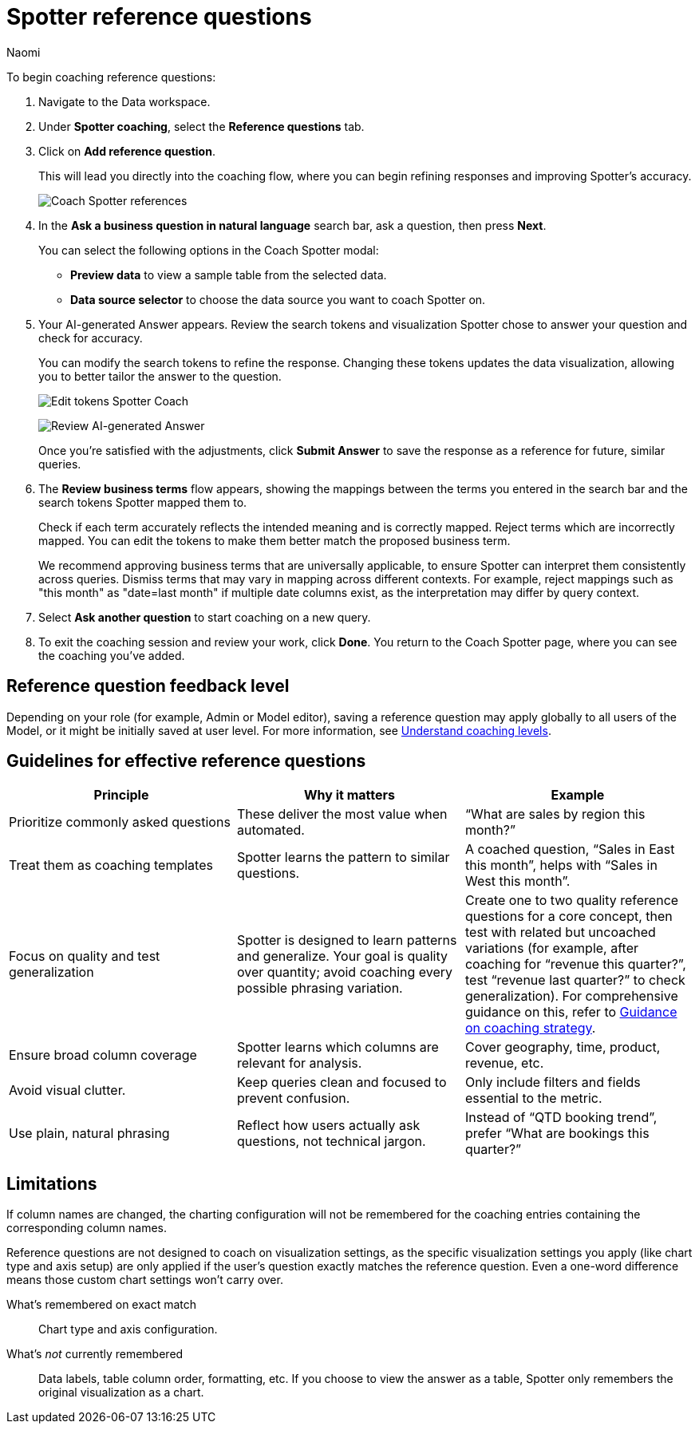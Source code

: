 = Spotter reference questions
:last_updated: 8/18/25
:author: Naomi
:description: Reference questions teach Spotter how to accurately interpret specific common questions.
:linkattrs:
:page-layout: default-cloud
:experimental:
:jira: SCAL-268323


To begin coaching reference questions:


. Navigate to the Data workspace.
. Under *Spotter coaching*, select the *Reference questions* tab.
. Click on *Add reference question*.
+
This will lead you directly into the coaching flow, where you can begin refining responses and improving Spotter's accuracy.
+
[.bordered]
image:spotter-coach-reference.png[Coach Spotter references]


. In the *Ask a business question in natural language* search bar, ask a question, then press *Next*.
+
You can select the following options in the Coach Spotter modal:
+
--
* *Preview data* to view a sample table from the selected data.
* *Data source selector* to choose the data source you want to coach Spotter on.
--


. Your AI-generated Answer appears. Review the search tokens and visualization Spotter chose to answer your question and check for accuracy.
+
You can modify the search tokens to refine the response. Changing these tokens updates the data visualization, allowing you to better tailor the answer to the question.
+
[.bordered]
image:spotter-coach-edit.png[Edit tokens Spotter Coach]
+
[.bordered]
image:spotter-coach-edited.png[Review AI-generated Answer]
+
Once you're satisfied with the adjustments, click *Submit Answer* to save the response as a reference for future, similar queries.


. The *Review business terms* flow appears, showing the mappings between the terms you entered in the search bar and the search tokens Spotter mapped them to.
+
Check if each term accurately reflects the intended meaning and is correctly mapped. Reject terms which are incorrectly mapped. You can edit the tokens to make them better match the proposed business term.
+
We recommend approving business terms that are universally applicable, to ensure Spotter can interpret them consistently across queries. Dismiss terms that may vary in mapping across different contexts. For example, reject mappings such as "this month" as "date=last month" if multiple date columns exist, as the interpretation may differ by query context.


. Select *Ask another question* to start coaching on a new query.


. To exit the coaching session and review your work, click *Done*. You return to the Coach Spotter page, where you can see the coaching you've added.

== Reference question feedback level

Depending on your role (for example, Admin or Model editor), saving a reference question may apply globally to all users of the Model, or it might be initially saved at user level. For more information, see xref:spotter-coaching-permissions.adoc[Understand coaching levels].

== Guidelines for effective reference questions

[options=”header”]
|===
| Principle | Why it matters | Example

| Prioritize commonly asked questions | These deliver the most value when automated. | “What are sales by region this month?”

| Treat them as coaching templates | Spotter learns the pattern to similar questions. | A coached question, “Sales in East this month”, helps with “Sales in West this month”.

| Focus on quality and test generalization | Spotter is designed to learn patterns and generalize. Your goal is quality over quantity; avoid coaching every possible phrasing variation. | Create one to two quality reference questions for a core concept, then test with related but uncoached variations (for example, after coaching for “revenue this quarter?”, test “revenue last quarter?” to check generalization). For comprehensive guidance on this, refer to xref:spotter-coach-not-coach.adoc#coaching-strategy[Guidance on coaching strategy].

| Ensure broad column coverage | Spotter learns which columns are relevant for analysis. | Cover geography, time, product, revenue, etc.

| Avoid visual clutter. | Keep queries clean and focused to prevent confusion. | Only include filters and fields essential to the metric.

| Use plain, natural phrasing | Reflect how users actually ask questions, not technical jargon. | Instead of “QTD booking trend”, prefer “What are bookings this quarter?”
|===

== Limitations

If column names are changed, the charting configuration will not be remembered for the coaching entries containing the corresponding column names.

Reference questions are not designed to coach on visualization settings, as the specific visualization settings you apply (like chart type and axis setup) are only applied if the user's question exactly matches the reference question. Even a one-word difference means those custom chart settings won't carry over.

What's remembered on exact match:: Chart type and axis configuration.

What's _not_ currently remembered:: Data labels, table column order, formatting, etc. If you choose to view the answer as a table, Spotter only remembers the original visualization as a chart.